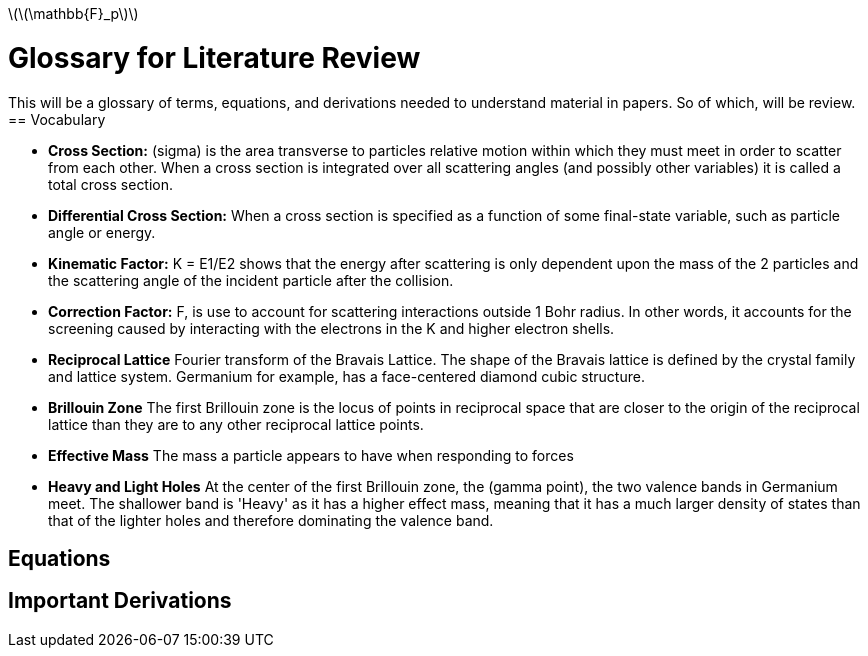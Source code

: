 latexmath:[$\(\mathbb{F}_p\)$]

= Glossary for Literature Review

This will be a glossary of terms, equations, and derivations needed to understand material in papers.
So of which, will be review.
== Vocabulary

* *Cross Section:* (sigma) is the area transverse to particles relative motion
within which they must meet in order to scatter from each other. When a cross
section is integrated over all scattering angles (and possibly other variables)
it is called a total cross section.

* *Differential Cross Section:*  When a cross section is specified as a function
 of some final-state variable, such as particle angle or energy.

* *Kinematic Factor:* K = E1/E2 shows that the energy after scattering is only
dependent upon the mass of the 2 particles and the scattering angle of the
incident particle after the collision.

* *Correction Factor:* F, is use to account for scattering interactions outside
1 Bohr radius. In other words, it accounts for the screening caused by interacting
with the electrons in the K and higher electron shells.

* *Reciprocal Lattice* Fourier transform of the Bravais Lattice. The shape of the Bravais
lattice is defined by the crystal family and lattice system. Germanium for example, has a
face-centered diamond cubic structure.

* *Brillouin Zone* The first Brillouin zone is the locus of points in reciprocal
 space that are closer to the origin of the reciprocal lattice than they are to
 any other reciprocal lattice points.

* *Effective Mass* The mass a particle appears to have when responding to forces

* *Heavy and Light Holes* At the center of the first Brillouin zone, the (gamma point),
the two valence bands in Germanium meet. The shallower band is 'Heavy' as it has a
higher effect mass, meaning that it has a much larger density of states than that
of the lighter holes and therefore dominating the valence band.

== Equations





== Important Derivations
